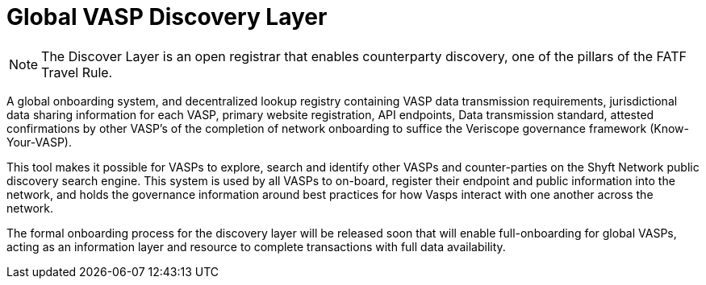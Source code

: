 = Global VASP Discovery Layer
:navtitle: Discovery Layer

[NOTE]
The Discover Layer is an open registrar that enables counterparty discovery, one of the pillars of the FATF Travel Rule.

A global onboarding system, and decentralized lookup registry containing VASP data transmission requirements, jurisdictional data sharing information for each VASP, primary website registration, API endpoints, Data transmission standard, attested confirmations by other VASP’s of the completion of network onboarding to suffice the Veriscope governance framework (Know-Your-VASP).

This tool makes it possible for VASPs to explore, search and identify other VASPs and counter-parties on the Shyft Network public discovery search engine. This system is used by all VASPs to on-board, register their endpoint and public information into the network, and holds the governance information around best practices for how Vasps interact with one another across the network.

The formal onboarding process for the discovery layer will be released soon that will enable full-onboarding for global VASPs, acting as an information layer and resource to complete transactions with full data availability.
